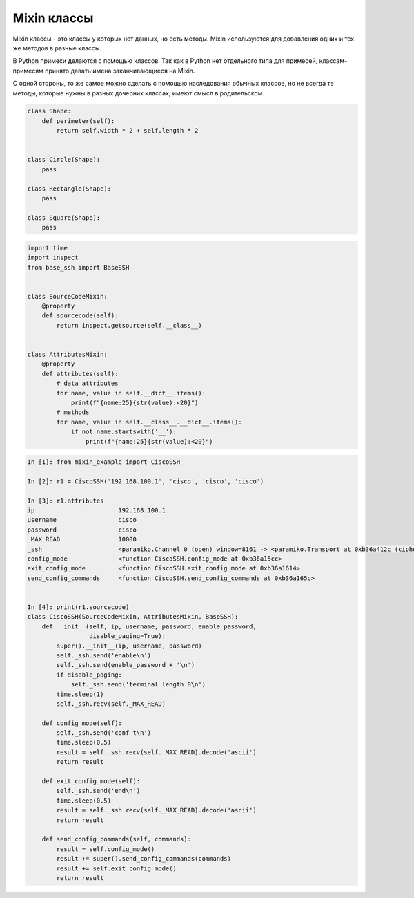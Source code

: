 Mixin классы
------------

Mixin классы - это классы у которых нет данных, но есть методы.
Mixin используются для добавления одних и тех же методов в разные
классы.

В Python примеси делаются с помощью классов. Так как в Python нет отдельного типа 
для примесей, классам-примесям принято давать имена заканчивающиеся на Mixin.

С одной стороны, то же самое можно сделать с помощью наследования обычных классов,
но не всегда те методы, которые нужны в разных дочерних классах,
имеют смысл в родительском.

.. code:: python

    class Shape:
        def perimeter(self):
            return self.width * 2 + self.length * 2


    class Circle(Shape):
        pass

    class Rectangle(Shape):
        pass

    class Square(Shape):
        pass

.. code:: python

    import time
    import inspect
    from base_ssh import BaseSSH


    class SourceCodeMixin:
        @property
        def sourcecode(self):
            return inspect.getsource(self.__class__)


    class AttributesMixin:
        @property
        def attributes(self):
            # data attributes
            for name, value in self.__dict__.items():
                print(f"{name:25}{str(value):<20}")
            # methods
            for name, value in self.__class__.__dict__.items():
                if not name.startswith('__'):
                    print(f"{name:25}{str(value):<20}")


.. code:: python

    In [1]: from mixin_example import CiscoSSH

    In [2]: r1 = CiscoSSH('192.168.100.1', 'cisco', 'cisco', 'cisco')

    In [3]: r1.attributes
    ip                       192.168.100.1
    username                 cisco
    password                 cisco
    _MAX_READ                10000
    _ssh                     <paramiko.Channel 0 (open) window=8161 -> <paramiko.Transport at 0xb36a412c (cipher aes128-cbc, 128 bits) (active; 1 open channel(s))>>
    config_mode              <function CiscoSSH.config_mode at 0xb36a15cc>
    exit_config_mode         <function CiscoSSH.exit_config_mode at 0xb36a1614>
    send_config_commands     <function CiscoSSH.send_config_commands at 0xb36a165c>


    In [4]: print(r1.sourcecode)
    class CiscoSSH(SourceCodeMixin, AttributesMixin, BaseSSH):
        def __init__(self, ip, username, password, enable_password,
                     disable_paging=True):
            super().__init__(ip, username, password)
            self._ssh.send('enable\n')
            self._ssh.send(enable_password + '\n')
            if disable_paging:
                self._ssh.send('terminal length 0\n')
            time.sleep(1)
            self._ssh.recv(self._MAX_READ)

        def config_mode(self):
            self._ssh.send('conf t\n')
            time.sleep(0.5)
            result = self._ssh.recv(self._MAX_READ).decode('ascii')
            return result

        def exit_config_mode(self):
            self._ssh.send('end\n')
            time.sleep(0.5)
            result = self._ssh.recv(self._MAX_READ).decode('ascii')
            return result

        def send_config_commands(self, commands):
            result = self.config_mode()
            result += super().send_config_commands(commands)
            result += self.exit_config_mode()
            return result

